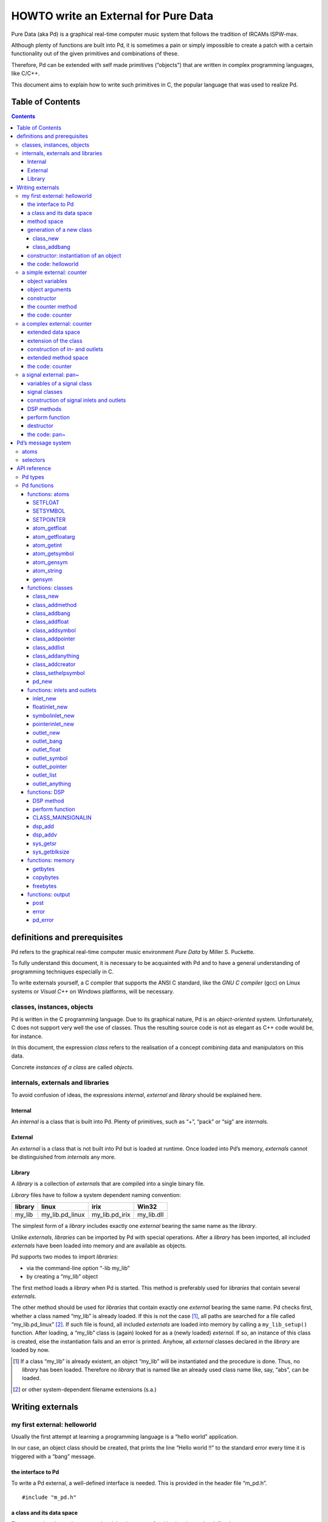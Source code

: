 #####################################
HOWTO write an External for Pure Data
#####################################

Pure Data (aka Pd) is a graphical real-time computer music system that follows the tradition of IRCAMs ISPW-max.

Although plenty of functions are built into Pd, it is sometimes a pain or simply impossible to create a patch with a certain functionality out of the given primitives and combinations of these.

Therefore, Pd can be extended with self made primitives (“objects”) that are written in complex programming languages, like C/C++.

This document aims to explain how to write such primitives in C, the popular language that was used to realize Pd. 

Table of Contents
*****************

.. contents::

definitions and prerequisites
*****************************

Pd refers to the graphical real-time computer music environment *Pure
Data* by Miller S. Puckette.

To fully understand this document, it is necessary to be acquainted with
Pd and to have a general understanding of programming techniques
especially in C.

To write externals yourself, a C compiler that supports the
ANSI C standard, like the *GNU C compiler* (gcc) on Linux systems or
*Visual C++* on Windows platforms, will be necessary.

classes, instances, objects
===========================

Pd is written in the C programming language. Due to its graphical
nature, Pd is an *object-oriented* system. Unfortunately, C does not
support very well the use of classes. Thus the resulting source code is
not as elegant as C++ code would be, for instance.

In this document, the expression *class* refers to the realisation of a
concept combining data and manipulators on this data.

Concrete *instances of a class* are called *objects*.

internals, externals and libraries
==================================

To avoid confusion of ideas, the expressions *internal*, *external* and
*library* should be explained here.

Internal
--------

An *internal* is a class that is built into Pd. Plenty of primitives,
such as “+”, “pack” or “sig” are *internals*.

External
--------

An *external* is a class that is not built into Pd but is loaded at
runtime. Once loaded into Pd’s memory, *externals* cannot be
distinguished from *internals* any more.

Library
-------

A *library* is a collection of *externals* that are compiled into a
single binary file.

*Library* files have to follow a system dependent naming convention:

+-----------+---------------------+--------------------+---------------+
| library   | linux               | irix               | Win32         |
+===========+=====================+====================+===============+
| my\_lib   | my\_lib.pd\_linux   | my\_lib.pd\_irix   | my\_lib.dll   |
+-----------+---------------------+--------------------+---------------+

The simplest form of a *library* includes exactly one *external* bearing
the same name as the *library*.

Unlike *externals*, *libraries* can be imported by Pd with special
operations. After a *library* has been imported, all included
*externals* have been loaded into memory and are available as objects.

Pd supports two modes to import *libraries*:

-  via the command-line option “-lib my\_lib”

-  by creating a “my\_lib” object

The first method loads a *library* when Pd is started. This method is
preferably used for *libraries* that contain several *externals*.

The other method should be used for *libraries* that contain exactly one
*external* bearing the same name. Pd checks first, whether a class named
“my\_lib” is already loaded. If this is not the case [#]_, all paths are
searched for a file called “my\_lib.pd\_linux” [#]_. If such file is
found, all included *externals* are loaded into memory by calling a
``my_lib_setup()`` function. After loading, a “my\_lib” class is (again)
looked for as a (newly loaded) *external*. If so, an instance of this
class is created, else the instantiation fails and an error is printed.
Anyhow, all *external* classes declared in the *library* are loaded by
now.

.. [#] If a class “my\_lib” is already existent, an object “my\_lib” will be instantiated and the procedure is done. Thus, no *library* has been loaded. Therefore no *library* that is named like an already used class name like, say, “abs”, can be loaded.

.. [#] or other system-dependent filename extensions (s.a.)


Writing externals
*****************

my first external: helloworld
=============================

Usually the first attempt at learning a programming language is a “hello
world” application.

In our case, an object class should be created, that prints the line
“Hello world !!” to the standard error every time it is triggered with a
“bang” message.

the interface to Pd
-------------------

To write a Pd external, a well-defined interface is needed. This is
provided in the header file “m\_pd.h”.

::

    #include "m_pd.h"

a class and its data space
--------------------------

First a new class has to be prepared and the data space for this class
has to be defined.

::

    static t_class *helloworld_class;

    typedef struct _helloworld {
      t_object  x_obj;
    } t_helloworld;

``helloworld_class`` is going to be a pointer to the new class.

The ``t_helloworld`` structure (of the type ``_helloworld``) is the data
space of the class.

An absolutely necessary element of the data space is a variable of the
type ``t_object``, which is used to store internal object properties
like the graphical presentation of the object or data about inlets and
outlets.

``t_object`` has to be the first entry in the structure!

Because a simple “hello world” application needs no variables, the
structure is empty apart from the ``t_object``.

method space
------------

Apart from the data space, a class needs a set of manipulators (methods)
to manipulate the data with.

If a message is sent to an instance of our class, a method is called.
These methods are the interfaces to the message system of Pd. On
principle they have no return argument and are therefore of the type
``void``.

::

    void helloworld_bang(t_helloworld *x)
    {
      post("Hello world !!");
    }

This method has an argument of the type ``t_helloworld``, which would
enable us to manipulate the data space.

Since we only want to output “Hello world !!” (and, by the way, our data
space is quite sparse), we renounce a manipulation.

The ``post(char *c,...)`` function sends a string to the standard error.
A carriage return is added automatically. Apart from this, the
``post`` function works like the C ``printf()`` function.

generation of a new class
-------------------------

To generate a new class, information on the data space and the method
space of this class has to be passed to Pd when a library is loaded.

On loading a new library “my\_lib”, Pd tries to call a “my\_lib\_setup()”
function. This function (or functions called by it) declares
the new classes and their properties. It is only called once, when the
library is loaded. If the function call fails (e.g., because no function
of the specified name is present) no external of the library will be
loaded.

::

    void helloworld_setup(void)
    {
      helloworld_class = class_new(gensym("helloworld"),
            (t_newmethod)helloworld_new,
            0, sizeof(t_helloworld),
            CLASS_DEFAULT, 0);

      class_addbang(helloworld_class, helloworld_bang);
    }

class\_new
^^^^^^^^^^

The ``class_new`` function creates a new class and returns a pointer to
this prototype.

The first argument is the symbolic name of the class.

The next two arguments define the constructor and destructor of the
class.

Whenever a class object is created in a Pd patch, class constructor
``(t_newmethod)helloworld_new`` instantiates the object and initialises
the data space.

Whenever an object is destroyed (either by closing the containing patch
or by deleting the object from the patch) the destructor frees the
dynamically reserved memory. The allocated memory for the static data
space is automatically reserved and freed.

Therefore we do not have to provide a destructor in this example, the
argument is set to “0”.

To enable Pd to reserve and free enough memory for the static data
space, the size of the data structure has to be passed as the fourth
argument.

The fifth argument has influence on the graphical representation of the
class objects. The default value is ``CLASS_DEFAULT`` or simply “0”.

The remaining arguments define the arguments of an object and its type.

Up to six numeric and symbolic object arguments can be defined via
``A_DEFFLOAT`` and ``A_DEFSYMBOL``. If more arguments are to be passed
to the object, or if the order of atom types should be more flexible,
``A_GIMME`` can be used for passing an arbitrary list of atoms.

The list of object arguments is terminated by “0”. In this example we
have no object arguments at all for the class.

class\_addbang
^^^^^^^^^^^^^^

We still have to add a method space to the class.

``class_addbang`` adds a method for a “bang” message to the class that
is defined in the first argument. The added method is defined in the
second argument.

constructor: instantiation of an object
---------------------------------------

Each time, an object is created in a Pd patch, the constructor that is
defined with the ``class_new`` function, generates a new instance of the
class.

The constructor has to be of type ``void *``.

::

    void *helloworld_new(void)
    {
      t_helloworld *x = (t_helloworld *)pd_new(helloworld_class);

      return (void *)x;
    }

The arguments of the constructor method depend on the object arguments
defined with ``class_new``.

+--------------------------+-------------------------------------------+
| ``class_new`` argument   | constructor argument                      |
+==========================+===========================================+
| ``A_DEFFLOAT``           | ``t_floatarg f``                          |
+--------------------------+-------------------------------------------+
| ``A_DEFSYMBOL``          | ``t_symbol *s``                           |
+--------------------------+-------------------------------------------+
| ``A_GIMME``              | ``t_symbol *s, int argc, t_atom *argv``   |
+--------------------------+-------------------------------------------+

Because there are no object arguments for our “hello world” class, the
constructor has none too.

Function ``pd_new`` reserves memory for the data space, initialises
the variables that are internal to the object and returns a pointer to
the data space.

The type cast to the data space is necessary.

Normally, the constructor would initialise the object variables.
However, since we have none, this is not necessary.

The constructor has to return a pointer to the instantiated data space.

the code: helloworld
--------------------

::

    #include "m_pd.h"

    static t_class *helloworld_class;

    typedef struct _helloworld {
      t_object  x_obj;
    } t_helloworld;

    void helloworld_bang(t_helloworld *x)
    {
      post("Hello world !!");
    }

    void *helloworld_new(void)
    {
      t_helloworld *x = (t_helloworld *)pd_new(helloworld_class);

      return (void *)x;
    }

    void helloworld_setup(void) {
      helloworld_class = class_new(gensym("helloworld"),
            (t_newmethod)helloworld_new,
            0, sizeof(t_helloworld),
            CLASS_DEFAULT, 0);
      class_addbang(helloworld_class, helloworld_bang);
    }

a simple external: counter
==========================

Now we want to realize a simple counter as an external. A “bang” trigger
outputs the counter value on the outlet and afterwards increases the
counter value by 1.

This class is similar to the previous one, but the data space is
extended by variable “counter” and the result is written as a message
to an outlet instead of a string to the standard error.

object variables
----------------

Of course, a counter needs a state variable to store the actual
counter value.

State variables that belong to class instances belong to the data space.

::

    typedef struct _counter {
      t_object  x_obj;
      int i_count;
    } t_counter;

Integer variable ``i_count`` stores the counter value.

object arguments
----------------

It is quite useful for a counter, if a initial value can be defined by
the user. Therefore this initial value should be passed to the object at
creation time.

::

    void counter_setup(void) {
      counter_class = class_new(gensym("counter"),
            (t_newmethod)counter_new,
            0, sizeof(t_counter),
            CLASS_DEFAULT,
            A_DEFFLOAT, 0);

      class_addbang(counter_class, counter_bang);
    }

So we have an additional argument in the ``class_new`` function:
``A_DEFFLOAT`` tells Pd, that the object needs one argument of the type
``t_floatarg``. If no argument is passed, this will default to “0”.

constructor
-----------

The constructor has some new tasks. On the one hand, a variable value
has to be initialised, on the other hand, an outlet for the object has
to be created.

::

    void *counter_new(t_floatarg f)
    {
      t_counter *x = (t_counter *)pd_new(counter_class);

      x->i_count=f;
      outlet_new(&x->x_obj, &s_float);

      return (void *)x;
    }

The constructor method has one argument of type ``t_floatarg`` as
declared in the setup function by ``class_new``. This argument is used to
initialise the counter.

A new outlet is created with function ``outlet_new``. The first
argument is a pointer to the internal of the object the new outlet is
created for.

The second argument is a symbolic description of the outlet type. Since
out counter should output numeric values it is of type “float”.

``outlet_new`` returns a pointer to the new outlet and saves this very
pointer in the ``t_object`` variable ``x_obj.ob_outlet``. If only one
outlet is used, the pointer need not additionally be stored in the data
space. If more than one outlets are used, the pointers have to be stored
in the data space, because the ``t_object`` variable can only hold one
outlet pointer.

the counter method
------------------

When triggered, the counter's value should be sent to the outlet and
afterwards be incremented by 1.

::

    void counter_bang(t_counter *x)
    {
      t_float f=x->i_count;
      x->i_count++;
      outlet_float(x->x_obj.ob_outlet, f);
    }

Function ``outlet_float`` sends a floating point value (second
argument) to the outlet that is specified by the first argument.

We first store the counter in a floating point buffer. Afterwards the
counter is incremented and not before that the buffer variable is sent
to the outlet.

What appears to be unnecessary on the first glance, makes sense after
further inspection: the buffer variable has been declared as a
``t_float``, since ``outlet_float`` expects a floating point value and a
typecast is inevitable.

If the counter value was sent to the outlet before being incremented,
this could result in an unwanted (though well defined) behaviour: If the
counter outlet directly triggered its own inlet, the counter method
would be called although the counter value was not yet incremented.
Normally this is not what we want.

The same (correct) result could of course be obtained with a single
line, but this would obscure the *reentrant* problem.

the code: counter
-----------------

::

    #include "m_pd.h"

    static t_class *counter_class;

    typedef struct _counter {
      t_object  x_obj;
      int i_count;
    } t_counter;

    void counter_bang(t_counter *x)
    {
      t_float f=x->i_count;
      x->i_count++;
      outlet_float(x->x_obj.ob_outlet, f);
    }

    void *counter_new(t_floatarg f)
    {
      t_counter *x = (t_counter *)pd_new(counter_class);

      x->i_count=f;
      outlet_new(&x->x_obj, &s_float);

      return (void *)x;
    }

    void counter_setup(void) {
      counter_class = class_new(gensym("counter"),
            (t_newmethod)counter_new,
            0, sizeof(t_counter),
            CLASS_DEFAULT,
            A_DEFFLOAT, 0);

      class_addbang(counter_class, counter_bang);
    }

a complex external: counter
===========================

The simple counter of the previous chapter can easily be extended to
more complexity. It might be quite useful to be able to reset the
counter to an initial value, to set upper and lower boundaries and to
control the step width. Each overrun should send a “bang” message to a
second outlet and reset the counter to the initial value.

extended data space
-------------------

::

    typedef struct _counter {
      t_object  x_obj;
      int i_count;
      t_float step;
      int i_down, i_up;
      t_outlet *f_out, *b_out;
    } t_counter;

The data space has been extended to hold variables for step width and
upper and lower boundaries. Furthermore pointers for two outlets have
been added.

extension of the class
----------------------

The new class objects should have methods for different messages, like
“set” and “reset”. Therefore the method space has to be extended too.

::

      counter_class = class_new(gensym("counter"),
            (t_newmethod)counter_new,
            0, sizeof(t_counter),
            CLASS_DEFAULT, 
            A_GIMME, 0);

Class generator ``class_new`` has been extended by the argument
``A_GIMME``. This enables a dynamic number of arguments to be passed at
object instantiation.

::

      class_addmethod(counter_class,
            (t_method)counter_reset,
            gensym("reset"), 0);

``class_addmethod`` adds a method for an arbitrary selector to a class.

The first argument is the class the method (second argument) will be
added to.

The third argument is the symbolic selector that should be associated
with the method.

The remaining “0”-terminated arguments describe the list of atoms that
follows the selector.

::

      class_addmethod(counter_class,
            (t_method)counter_set, gensym("set"),
            A_DEFFLOAT, 0);
      class_addmethod(counter_class,
            (t_method)counter_bound, gensym("bound"),
            A_DEFFLOAT, A_DEFFLOAT, 0);

A method for “set” followed by a numerical value is added, as well as a
method for the selector “bound” followed by two numerical values.

::

      class_sethelpsymbol(counter_class, gensym("help-counter"));

If a Pd object is right-clicked, a help patch describing the
object's class can be opened. By default, this patch is located in
directory “\ *doc/5.reference/*\ ” and is named like the symbolic class
name.

An alternative help patch can be defined using function 
``class_sethelpsymbol``.

construction of in- and outlets
-------------------------------

When creating the object, several arguments should be passed by the
user.

::

    void *counter_new(t_symbol *s, int argc, t_atom *argv)

Because of the declaration of arguments in the ``class_new`` function
with ``A_GIMME``, the constructor has following arguments:

+--------------------+------------------------------------------------+
| ``t_symbol *s``    | the symbolic name,                             |
+--------------------+------------------------------------------------+
|                    | that was used for object creation              |
+--------------------+------------------------------------------------+
| ``int argc``       | the number of arguments passed to the object   |
+--------------------+------------------------------------------------+
| ``t_atom *argv``   | a pointer to a list of argc atoms              |
+--------------------+------------------------------------------------+

::

      t_float f1=0, f2=0;

      x->step=1;
      switch(argc){
      default:
      case 3:
        x->step=atom_getfloat(argv+2);
      case 2:
        f2=atom_getfloat(argv+1);
      case 1:
        f1=atom_getfloat(argv);
        break;
      case 0:
        break;
      }
      if (argc<2)f2=f1;
      x->i_down = (f1<f2)?f1:f2;
      x->i_up   = (f1>f2)?f1:f2;

      x->i_count=x->i_down;

If three arguments are passed, these should be the *lower boundary*, the
*upper boundary* and the *step width*.

If only two arguments are passed, the step width defaults to “1”. If
only one argument is passed, this should be the *initial value* of the
counter with step width of “1”.

::

      inlet_new(&x->x_obj, &x->x_obj.ob_pd,
            gensym("list"), gensym("bound"));

Function ``inlet_new`` creates a new “active” inlet. “Active” means,
that a class method is called each time a message is sent to an “active”
inlet.

Due to the software architecture, the first inlet is always “active”.

The first two arguments of the ``inlet_new`` function are pointers to
the internal of the object and to the graphical presentation of the
object.

The symbolic selector that is specified by the third argument is to be
substituted by another symbolic selector (fourth argument) for this
inlet.

Because of this substitution of selectors, a message on a certain right
inlet can be treated as a message with a certain selector on the
leftmost inlet.

This means:

-  The substituting selector has to be declared by ``class_addmethod``
   in the setup function.

-  It is possible to simulate a certain right inlet, by sending a
   message with this inlet’s selector to the leftmost inlet.

-  It is not possible to add methods for more than one selector to a
   right inlet. Particularly it is not possible to add a universal
   method for arbitrary selectors to a right inlet.

.. raw:: html

   <!-- -->

::

      floatinlet_new(&x->x_obj, &x->step);

``floatinlet_new`` generates a new “passive” inlet for numerical values.
“Passive” inlets allow parts of the data space memory to be written
directly from outside. Therefore it is not possible to check for illegal
inputs.

The first argument is a pointer to the internal infrastructure of the
object. The second argument is the address in the data space memory,
where other objects can write too.

“Passive” inlets can be created for pointers, symbolic or numerical
(floating point [#]_ ) values.


::

      x->f_out = outlet_new(&x->x_obj, &s_float);
      x->b_out = outlet_new(&x->x_obj, &s_bang);

The pointers returned by ``outlet_new`` have to be saved in the
class data space to be used later by the outlet functions.

The order of the generation of inlets and outlets is important, since it
corresponds to the order of inlets and outlets in the graphical
representation of the object.

.. [#] That’s why the step width of the classdata space is declared as t\_float.

extended method space
---------------------

The method for the “bang” message has to fulfill the more complex
tasks.

::

    void counter_bang(t_counter *x)
    {
      t_float f=x->i_count;
      int step = x->step;
      x->i_count+=step;
      if (x->i_down-x->i_up) {
        if ((step>0) && (x->i_count > x->i_up)) {
          x->i_count = x->i_down;
          outlet_bang(x->b_out);
        } else if (x->i_count < x->i_down) {
          x->i_count = x->i_up;
          outlet_bang(x->b_out);
        }
      }
      outlet_float(x->f_out, f);
    }

Each outlet is identified by the ``outlet_...`` functions via the
pointer to this outlets.

The remaining methods still have to be implemented:

::

    void counter_reset(t_counter *x)
    {
      x->i_count = x->i_down;
    }

    void counter_set(t_counter *x, t_floatarg f)
    {
      x->i_count = f;
    }

    void counter_bound(t_counter *x, t_floatarg f1, t_floatarg f2)
    {
      x->i_down = (f1<f2)?f1:f2;
      x->i_up   = (f1>f2)?f1:f2;
    }

the code: counter
-----------------

::

    #include "m_pd.h"

    static t_class *counter_class;

    typedef struct _counter {
      t_object  x_obj;
      int i_count;
      t_float step;
      int i_down, i_up;
      t_outlet *f_out, *b_out;
    } t_counter;

    void counter_bang(t_counter *x)
    {
      t_float f=x->i_count;
      int step = x->step;
      x->i_count+=step;

      if (x->i_down-x->i_up) {
        if ((step>0) && (x->i_count > x->i_up)) {
          x->i_count = x->i_down;
          outlet_bang(x->b_out);
        } else if (x->i_count < x->i_down) {
          x->i_count = x->i_up;
          outlet_bang(x->b_out);
        }
      }

      outlet_float(x->f_out, f);
    }

    void counter_reset(t_counter *x)
    {
      x->i_count = x->i_down;
    }

    void counter_set(t_counter *x, t_floatarg f)
    {
      x->i_count = f;
    }

    void counter_bound(t_counter *x, t_floatarg f1, t_floatarg f2)
    {
      x->i_down = (f1<f2)?f1:f2;
      x->i_up   = (f1>f2)?f1:f2;
    }

    void *counter_new(t_symbol *s, int argc, t_atom *argv)
    {
      t_counter *x = (t_counter *)pd_new(counter_class);
      t_float f1=0, f2=0;

      x->step=1;
      switch(argc){
      default:
      case 3:
        x->step=atom_getfloat(argv+2);
      case 2:
        f2=atom_getfloat(argv+1);
      case 1:
        f1=atom_getfloat(argv);
        break;
      case 0:
        break;
      }
      if (argc<2)f2=f1;

      x->i_down = (f1<f2)?f1:f2;
      x->i_up   = (f1>f2)?f1:f2;

      x->i_count=x->i_down;

      inlet_new(&x->x_obj, &x->x_obj.ob_pd,
            gensym("list"), gensym("bound"));
      floatinlet_new(&x->x_obj, &x->step);

      x->f_out = outlet_new(&x->x_obj, &s_float);
      x->b_out = outlet_new(&x->x_obj, &s_bang);

      return (void *)x;
    }

    void counter_setup(void) {
      counter_class = class_new(gensym("counter"),
            (t_newmethod)counter_new,
            0, sizeof(t_counter),
            CLASS_DEFAULT, 
            A_GIMME, 0);

      class_addbang  (counter_class, counter_bang);
      class_addmethod(counter_class,
            (t_method)counter_reset, gensym("reset"), 0);
      class_addmethod(counter_class, 
            (t_method)counter_set, gensym("set"),
            A_DEFFLOAT, 0);
      class_addmethod(counter_class,
            (t_method)counter_bound, gensym("bound"),
            A_DEFFLOAT, A_DEFFLOAT, 0);

      class_sethelpsymbol(counter_class, gensym("help-counter"));
    }

a signal external: pan~
=======================

Signal classes are normal Pd classes, that offer additional methods for
signals.

All methods and concepts that can be realized with normal object classes
can therefore be realized with signal classes too.

Per agreement, the symbolic names of signal classes end with a tilde .

Class “pan” shall demonstrate how signal classes are written.

A signal on the left inlet is mixed with a signal on the second inlet.
The mixing factor between 0 and 1 is defined via a ``t_float`` message
to the third inlet.

variables of a signal class
---------------------------

Since a signal class is only an extended normal class, there are no
principal differences between the data spaces.

::

    typedef struct _pan_tilde {
      t_object x_obj;

      t_sample f_pan;
      t_float  f;

      t_inlet *x_in2;
      t_inlet *x_in3;

      t_outlet*x_out;

    } t_pan_tilde;

Only one variable ``f_pan`` for the *mixing factor* of the
panning function is needed.

The other variable, ``f``, is needed whenever a signal inlet is needed
too. If no signal but only a float message is present at a signal inlet,
this variable is used to automatically convert the float to signal.

Finally, we have members ``x_in2``, ``x_in3`` and ``x_out``, which
are needed to store handles to the various extra inlets (resp. outlets)
of the object.

signal classes
--------------

::

    void pan_tilde_setup(void) {
      pan_tilde_class = class_new(gensym("pan~"),
            (t_newmethod)pan_tilde_new,
            (t_method)pan_tilde_free,
            sizeof(t_pan_tilde),
            CLASS_DEFAULT, 
            A_DEFFLOAT, 0);

      class_addmethod(pan_tilde_class,
            (t_method)pan_tilde_dsp, gensym("dsp"), A_CANT, 0);
      CLASS_MAINSIGNALIN(pan_tilde_class, t_pan_tilde, f);
    }

Something has changed with the ``class_new`` function: the third
argument specifies a “free method” (aka *destructor*), which is called
whenever an instance of the object is to be deleted (just like the
“new method” is called whenever an instance is to be created). In the
prior examples this was set to ``0`` (meaning: we don’t care), but in
this example we have to clean up some resources when we don’t need them
any more.

More interestingly, a method for signal processing has to be provided by
each signal class.

Whenever Pd’s audio engine is started, a message with the selector “dsp”
is sent to each object. Each class that has a method for the
“dsp” message is recognised as signal class.
*Always* mark the arguments following the “dsp” selector as ``A_CANT``,
as this will make it impossible to manually send an *illegal* ``dsp``
message to the object, triggering a crash.

Signal classes that want to provide signal inlets have to declare this
via the ``CLASS_MAINSIGNALIN`` macro. This enables signals at the first
(default) inlet. If more than one signal inlet is needed, they have to
be created explicitly in the constructor method.

Inlets that are declared as signal inlets cannot provide methods for
``t_float`` messages any longer.

The first argument of the macro is a pointer to the signal class. The
second argument is the type of the class’ data space.

The last argument is a dummy variable out of the data space that is
needed to replace nonexisting signal at the signal inlet(s) with
``t_float`` messages.

construction of signal inlets and outlets
-----------------------------------------

::

    void *pan_tilde_new(t_floatarg f)
    {
      t_pan_tilde *x = (t_pan_tilde *)pd_new(pan_tilde_class);

      x->f_pan = f;

      x->x_in2 = inlet_new(&x->x_obj, &x->x_obj.ob_pd, &s_signal, &s_signal);
      x->x_in3 = floatinlet_new (&x->x_obj, &x->f_pan);

      x->x_out = outlet_new(&x->x_obj, &s_signal);

      return (void *)x;
    }

Additional signal inlets are added like other inlets with the
``inlet_new`` function. The last two arguments are references to the
“signal” symbolic selector in the lookup table.

Signal outlets are also created like normal (message) outlets, by
setting the outlet selector to “signal”.

The newly created inlets/outlets are “user-allocated” data. Pd will keep
track of all the resources it automatically creates (like the default
inlet), and will eventually free these resources once they are no longer
needed. However, if we request an “extra” resource (like the additional
inlets/outlets in this example; or - more commonly - memory that is
allocated via ``malloc`` or similar), we have to make sure ourselves,
that these resources are freed when no longer needed. If we fail to do
so, we will invariably create a dreaded *memory leak*.

Therefore, we store the “handles” to the newly created inlets/outlets as
returned by the ``..._new`` functions for later use.

DSP methods
-----------

Whenever Pd’s audio engine is turned on, all signal objects declare
their perform functions that are to be added to the DSP tree.

The “dsp” method has two arguments, the pointer to the class data space,
and a pointer to an array of signals. The signal array consists of the
input signals (from left to right) and then the output signals (from
left to right).

::

    void pan_tilde_dsp(t_pan_tilde *x, t_signal **sp)
    {
      dsp_add(pan_tilde_perform, 5, x,
              sp[0]->s_vec, sp[1]->s_vec, sp[2]->s_vec, sp[0]->s_n);
    }

``dsp_add`` adds a *perform* function (as declared in the first argument)
to the DSP tree.

The second argument is the number of the following pointers to diverse
variables. Which pointers to which variables are passed is not limited.

Here, sp[0] is the first inlet signal, sp[1] represents the second
inlet signal and sp[2] points to the outlet signal.

The structure ``t_signal`` contains a pointer to the its signal vector
``().s_vec`` (an array of samples of type ``t_sample``), and the length
of this signal vector ``().s_n``.

Since all signal vectors of a patch (not including its subpatches) are
of the same length, it is sufficient to get the length of one of these
vectors.

Since an object doesn't know its *perform* function's signal vector
length until the "dsp" method, this would be the place to allocate
temporary buffers to store intermediate dsp computations. See:
*getbytes*.

perform function
----------------

The perform function is the DSP heart of each signal class.

A pointer to an integer array is passed to it. This array contains the
pointers, that were passed via ``dsp_add``, which must be cast back to
their real type.

The perform function has to return a pointer to integer, that points to
the address behind the stored pointers of the function. This means that
the return argument equals the argument of the perform function plus the
number of pointer variables (as declared as the second argument of
``dsp_add``) plus one.

::

    t_int *pan_tilde_perform(t_int *w)
    {
      t_pan_tilde *x = (t_pan_tilde *)(w[1]);
      t_sample  *in1 =    (t_sample *)(w[2]);
      t_sample  *in2 =    (t_sample *)(w[3]);
      t_sample  *out =    (t_sample *)(w[4]);
      int          n =           (int)(w[5]);

      t_sample f_pan = (x->f_pan<0)?0.0:(x->f_pan>1)?1.0:x->f_pan;

      while (n--) *out++ = (*in1++)*(1-f_pan)+(*in2++)*f_pan;

      return (w+6);
    }

Each sample of the signal vectors is read and manipulated in the
``while`` loop.

Optimisation of the DSP tree tries to avoid unnecessary copy operations.
Therefore it is possible, that in and out signals are located at the
same address in the memory. In this case, the programmer has to be
careful not to write into the out signal before having read the
in signal to avoid overwriting data that is not yet saved.

destructor
----------

::

    void pan_tilde_free(t_pan_tilde *x)
    {
      inlet_free(x->x_in2);
      inlet_free(x->x_in3);
      outlet_free(x->x_out);
    }

If our object has some dynamically allocated resources (usually this is
dynamically allocated memory), we must free them manually in the
“free method” (aka: destructor).

In the example above, we do so by calling ``inlet_free`` (resp.
``outlet_free``) on the handles to our additional iolets.

NOTE: we do not really need to free inlets and outlet. As Pd will
automatically free them for us (unless we are doing higher-order magic,
like displaying one object's iolet as another object's. but let's not get
into that for now...)

the code: pan~
--------------

::

    #include "m_pd.h"

    static t_class *pan_tilde_class;

    typedef struct _pan_tilde {
      t_object  x_obj;
      t_sample f_pan;
      t_sample f;

      t_inlet *x_in2;
      t_inlet *x_in3;
      t_outlet*x_out;
    } t_pan_tilde;

    t_int *pan_tilde_perform(t_int *w)
    {
      t_pan_tilde *x = (t_pan_tilde *)(w[1]);
      t_sample  *in1 =    (t_sample *)(w[2]);
      t_sample  *in2 =    (t_sample *)(w[3]);
      t_sample  *out =    (t_sample *)(w[4]);
      int          n =           (int)(w[5]);
      t_sample f_pan = (x->f_pan<0)?0.0:(x->f_pan>1)?1.0:x->f_pan;

      while (n--) *out++ = (*in1++)*(1-f_pan)+(*in2++)*f_pan;

      return (w+6);
    }

    void pan_tilde_dsp(t_pan_tilde *x, t_signal **sp)
    {
      dsp_add(pan_tilde_perform, 5, x,
              sp[0]->s_vec, sp[1]->s_vec, sp[2]->s_vec, sp[0]->s_n);
    }

    void pan_tilde_free(t_pan_tilde *x)
    {
      inlet_free(x->x_in2);
      inlet_free(x->x_in3);
      outlet_free(x->x_out);
    }

    void *pan_tilde_new(t_floatarg f)
    {
      t_pan_tilde *x = (t_pan_tilde *)pd_new(pan_tilde_class);

      x->f_pan = f;
      
      x->x_in2=inlet_new(&x->x_obj, &x->x_obj.ob_pd, &s_signal, &s_signal);
      x->x_in3=floatinlet_new (&x->x_obj, &x->f_pan);
      x->x_out=outlet_new(&x->x_obj, &s_signal);

      return (void *)x;
    }

    void pan_tilde_setup(void) {
      pan_tilde_class = class_new(gensym("pan~"),
            (t_newmethod)pan_tilde_new,
            0, sizeof(t_pan_tilde),
            CLASS_DEFAULT, 
            A_DEFFLOAT, 0);

      class_addmethod(pan_tilde_class,
            (t_method)pan_tilde_dsp, gensym("dsp"), A_CANT, 0);
      CLASS_MAINSIGNALIN(pan_tilde_class, t_pan_tilde, f);
    }

Pd’s message system
*******************

Non-audio data is distributed via a message system. Each message
consists of a “selector” and a list of atoms.

atoms
=====

There are three kinds of atoms:

-  *A\_FLOAT*: a numerical value (floating point)

-  *A\_SYMBOL*: a symbolic value (string)

-  *A\_POINTER*: a pointer

Numerical values are always floating point values (``t_float``), even if
they could be displayed as integer values.

Each symbol is stored in a lookup table for reasons of performance. The
``gensym`` function looks up a string in the lookup table and returns the
address of the symbol. If the string is not yet to be found in the
table, a new symbol is added.

Atoms of type *A\_POINTER* are not very important (for simple
externals).

The type of an atom ``a`` is stored in the structure element
``a.a_type``.

selectors
=========

The selector is a symbol that defines the type of a message. There are
five predefined selectors:

-  “bang” labels a trigger event. A “bang” message consists only of the
   selector and contains no lists of atoms.

-  “float” labels a numerical value. The list of a “float” message
   contains one single atom of type *A\_FLOAT*

-  “symbol” labels a symbolic value. The list of a “symbol” message
   contains one single atom of type *A\_SYMBOL*

-  “pointer” labels a pointer value. The list of a “pointer” message
   contains one single atom of type *A\_POINTER*

-  “list” labels a list of one or more atoms of arbitrary type.

Since the symbols for these selectors are used quite often, their
address in the lookup table can be queried directly, without having to
use ``gensym``:

+--------------+-------------------------+------------------+
| selector     | lookup function call    | lookup address   |
+==============+=========================+==================+
| bang         | ``gensym("bang")``      | ``&s_bang``      |
+--------------+-------------------------+------------------+
| float        | ``gensym("float")``     | ``&s_float``     |
+--------------+-------------------------+------------------+
| symbol       | ``gensym("symbol")``    | ``&s_symbol``    |
+--------------+-------------------------+------------------+
| pointer      | ``gensym("pointer")``   | ``&s_pointer``   |
+--------------+-------------------------+------------------+
| list         | ``gensym("list")``      | ``&s_list``      |
+--------------+-------------------------+------------------+
| — (signal)   | ``gensym("signal")``    | ``&s_symbol``    |
+--------------+-------------------------+------------------+

Other selectors can be used as well. The receiving class has to provide
a method for a specific selector or for “anything”, which is any
arbitrary selector.

Messages that have no explicit selector and start with a numerical
value, are recognised automatically either as “float” message (only one
atom) or as “list” message (several atoms).

For example, messages “\ ``12.429``\ ” and “\ ``float 12.429``\ ” are
identical. Likewise, the messages “\ ``list 1 for you``\ ” is identical
to “\ ``1 for you``\ ”.


API reference
*************


Pd types
========

Since Pd is used on several platforms, many ordinary types of variables,
like ``int``, are redefined. To write portable code, it is advisable
to use types provided by Pd.

Apart from this, there are many predefined types, which should make the
life of the programmer simpler.

Generally, Pd types start with ``t_``.

+-------------------+------------------------------------------+
| Pd type           | description                              |
+===================+==========================================+
| ``t_atom``        | atom                                     |
+-------------------+------------------------------------------+
| ``t_float``       | floating point value                     |
+-------------------+------------------------------------------+
| ``t_symbol``      | symbol                                   |
+-------------------+------------------------------------------+
| ``t_gpointer``    | pointer (to graphical objects)           |
+-------------------+------------------------------------------+
| ``t_int``         | pointer-sized integer value              |
|                   | (do **not** use this for integers)       |
+-------------------+------------------------------------------+
| ``t_signal``      | structure of a signal                    |
+-------------------+------------------------------------------+
| ``t_sample``      | audio signal value (floating point)      |
+-------------------+------------------------------------------+
| ``t_outlet``      | outlet of an object                      |
+-------------------+------------------------------------------+
| ``t_inlet``       | inlet of an object                       |
+-------------------+------------------------------------------+
| ``t_object``      | object internal                          |
+-------------------+------------------------------------------+
| ``t_class``       | a Pd class                               |
+-------------------+------------------------------------------+
| ``t_method``      | class method                             |
+-------------------+------------------------------------------+
| ``t_newmethod``   | pointer to a constructor (new function)  |
+-------------------+------------------------------------------+

Pd functions
============

functions: atoms
----------------

SETFLOAT
^^^^^^^^

::

    SETFLOAT(atom, f)

This macro sets the type of ``atom`` to ``A_FLOAT`` and stores the
numerical value ``f`` in this atom.

SETSYMBOL
^^^^^^^^^

::

    SETSYMBOL(atom, s)

This macro sets the type of ``atom`` to ``A_SYMBOL`` and stores the
symbolic pointer ``s`` in this atom.

SETPOINTER
^^^^^^^^^^

::

    SETPOINTER(atom, pt)

This macro sets the type of ``atom`` to ``A_POINTER`` and stores the
pointer ``pt`` in this atom.

atom\_getfloat
^^^^^^^^^^^^^^

::

    t_float atom_getfloat(t_atom *a);

If the type of the atom ``a`` is ``A_FLOAT``, the numerical value of
this atom else “0.0” is returned.

atom\_getfloatarg
^^^^^^^^^^^^^^^^^

::

    t_float atom_getfloatarg(int which, int argc, t_atom *argv)

If the type of the atom – that is found at in the atom list ``argv``
with the length ``argc`` at the place ``which`` – is ``A_FLOAT``, the
numerical value of this atom else “0.0” is returned.

atom\_getint
^^^^^^^^^^^^

::

    t_int atom_getint(t_atom *a);

If the type of the atom ``a`` is ``A_FLOAT``, its numerical value is
returned as integer else “0” is returned.

atom\_getsymbol
^^^^^^^^^^^^^^^

::

    t_symbol atom_getsymbol(t_atom *a);

If the type of the atom ``a`` is ``A_SYMBOL``, a pointer to this symbol
is returned, else a null pointer “0” is returned.

atom\_gensym
^^^^^^^^^^^^

::

    t_symbol *atom_gensym(t_atom *a);

If the type of the atom ``a`` is ``A_SYMBOL``, a pointer to this symbol
is returned.

Atoms of a different type, are “reasonably” converted into a string.
This string is – on demand – inserted into the symbol table. A pointer
to this symbol is returned.

atom\_string
^^^^^^^^^^^^

::

    void atom_string(t_atom *a, char *buf, unsigned int bufsize);

Converts an atom ``a`` into a C string ``buf``. The memory to this
char buffer has to be reserved manually and its length has to be
declared in ``bufsize``.

gensym
^^^^^^

::

    t_symbol *gensym(char *s);

Checks, whether the C string ``*s`` has already been inserted into the
symbol table. If no entry exists, it is created. A pointer to the symbol
is returned.

functions: classes
------------------

class\_new
^^^^^^^^^^

::

    t_class *class_new(t_symbol *name,
            t_newmethod newmethod, t_method freemethod,
            size_t size, int flags,
            t_atomtype arg1, ...);

Generates a class with the symbolic name ``name``. ``newmethod`` is the
constructor that creates an instance of the class and returns a pointer
to this instance.

If memory is reserved dynamically, this memory has to be freed by the
destructor method ``freemethod`` (without any return argument), when the
object is destroyed.

``size`` is the static size of the class data space, that is returned by
``sizeof(t_mydata)``.

``flags`` define the presentation of the graphical object. A (more or
less arbitrary) combination of following objects is possible:



.. raw:: html

   <table>

.. raw:: html

   <thead>

.. raw:: html

   <tr class="header">

.. raw:: html

   <th align="left">

flag

.. raw:: html

   </th>

.. raw:: html

   <th align="left">

description

.. raw:: html

   </th>

.. raw:: html

   </tr>

.. raw:: html

   </thead>

.. raw:: html

   <tbody>

.. raw:: html

   <tr class="odd">

.. raw:: html

   <td align="left">

CLASS\_DEFAULT

.. raw:: html

   </td>

.. raw:: html

   <td align="left">

a normal object with one inlet

.. raw:: html

   </td>

.. raw:: html

   </tr>

.. raw:: html

   <tr class="even">

.. raw:: html

   <td align="left">

CLASS\_PD

.. raw:: html

   </td>

.. raw:: html

   <td align="left">

object (without graphical presentation) 

.. raw:: html

   </td>

.. raw:: html

   </tr>

.. raw:: html

   <tr class="even">

.. raw:: html

   <td align="left">

CLASS\_GOBJ 

.. raw:: html

   </td>

.. raw:: html

   <td align="left">

pure graphical object (like arrays, graphs,...) 

.. raw:: html

   </td>

.. raw:: html

   </tr>

.. raw:: html

   <tr class="even">

.. raw:: html

   <td align="left">

CLASS\_PATCHABLE

.. raw:: html

   </td>

.. raw:: html

   <td align="left">

a normal object (with one inlet) 

.. raw:: html

   </td>

.. raw:: html

   </tr>

.. raw:: html

   <tr class="even">

.. raw:: html

   <td align="left">

CLASS\_NOINLET 

.. raw:: html

   </td>

.. raw:: html

   <td align="left">

the default inlet is suppressed

.. raw:: html

   </td>

.. raw:: html

   </tr>

.. raw:: html

   </tbody>

.. raw:: html

   </table>


Flags the description of which is printed in *italic* are of small
importance for writing externals.

The remaining arguments ``arg1,...`` define the types of
object arguments passed at the creation of a class object. A maximum of
six type checked arguments can be passed to an object. The list of
argument types are terminated by “0”.

Possible types of arguments are:

+-------------------+-------------------------------------------------+
| ``A_DEFFLOAT``    | a numerical value                               |
+-------------------+-------------------------------------------------+
| ``A_DEFSYMBOL``   | a symbolical value                              |
+-------------------+-------------------------------------------------+
| ``A_GIMME``       | a list of atoms of arbitrary length and types   |
+-------------------+-------------------------------------------------+

If more than six arguments are to be passed, ``A_GIMME`` has to be used
and a manual type check has to be made.

class\_addmethod
^^^^^^^^^^^^^^^^

::

    void class_addmethod(t_class *c, t_method fn, t_symbol *sel,
        t_atomtype arg1, ...);

Adds a method ``fn`` for a selector ``sel`` to a class ``c``.

The remaining arguments ``arg1,...`` define the types of the list of
atoms that follow the selector. A maximum of six type-checked arguments
can be passed. If more than six arguments are to be passed, ``A_GIMME``
has to be used and a manual type check has to be made.

The list of arguments is terminated by “0”.

Possible types of arguments are:

+-------------------+--------------------------------------------------+
| ``A_DEFFLOAT``    | a numerical value (default to '0')               |
+-------------------+--------------------------------------------------+
| ``A_FLOAT``       | an obligatory numerical value (no default value) |
+-------------------+--------------------------------------------------+
| ``A_DEFSYMBOL``   | a symbolic value (default to '')                 |
+-------------------+--------------------------------------------------+
| ``A_SYMBOL``      | an obligatory symbol value                       |
+-------------------+--------------------------------------------------+
| ``A_POINTER``     | a pointer                                        |
+-------------------+--------------------------------------------------+
| ``A_GIMME``       | a list of atoms of arbitrary length and types    |
+-------------------+--------------------------------------------------+
| ``A_CANT``        | no possible atoms (used for internal messages    |
|                   | which would crash Pd when called by the user     |
+-------------------+--------------------------------------------------+

class\_addbang
^^^^^^^^^^^^^^

::

    void class_addbang(t_class *c, t_method fn);

Adds a method ``fn`` for “bang”-messages to the class ``c``.

The argument of the “bang” method is a pointer to the class data space:

``void my_bang_method(t_mydata *x);``

class\_addfloat
^^^^^^^^^^^^^^^

::

    void class_addfloat(t_class *c, t_method fn);

Adds a method ``fn`` for “float” messages to the class ``c``.

The arguments of the “float” method is a pointer to the class data space
and a floating point argument:

``void my_float_method(t_mydata *x, t_floatarg f);``

class\_addsymbol
^^^^^^^^^^^^^^^^

::

    void class_addsymbol(t_class *c, t_method fn);

Adds a method ``fn`` for “symbol” messages to the class ``c``.

The arguments of the “symbol” method is a pointer to the class data
space and a pointer to the passed symbol:

``void my_symbol_method(t_mydata *x, t_symbol *s);``

class\_addpointer
^^^^^^^^^^^^^^^^^

::

    void class_addpointer(t_class *c, t_method fn);

Adds a method ``fn`` for “pointer” messages to the class ``c``.

The arguments of the “pointer” method is a pointer to the class data
space and a pointer to a pointer:

``void my_pointer_method(t_mydata *x, t_gpointer *pt);``

class\_addlist
^^^^^^^^^^^^^^

::

    void class_addlist(t_class *c, t_method fn);

Adds a method ``fn`` for “list” messages to the class ``c``.

The arguments of the “list” method are – apart from a pointer to the
class data space – a pointer to the selector symbol (always
``&s_list``), the number of atoms and a pointer to the list of atoms:

``void my_list_method(t_mydata *x,``

``t_symbol *s, int argc, t_atom *argv);``

class\_addanything
^^^^^^^^^^^^^^^^^^

::

    void class_addanything(t_class *c, t_method fn);

Adds a method ``fn`` for an arbitrary message to the class ``c``.

The arguments of the anything method are – apart from a pointer to the
class data space – a pointer to the selector symbol, the number of atoms
and a pointer to the list of atoms:

``void my_any_method(t_mydata *x,``

``t_symbol *s, int argc, t_atom *argv);``

class\_addcreator
^^^^^^^^^^^^^^^^^

::

     void class_addcreator(t_newmethod newmethod, t_symbol *s, 
        t_atomtype type1, ...);

Adds a creator symbol ``s``, alternative to the symbolic class name, to
the constructor ``newmethod``. Thus, objects can be created either by
their “real” class name or an alias name (p.e. an abbreviation, like the
internal “float” resp. “f”).

The “0”-terminated list of types corresponds to that of ``class_new``.

class\_sethelpsymbol
^^^^^^^^^^^^^^^^^^^^

::

    void class_sethelpsymbol(t_class *c, t_symbol *s);

If a Pd object is right-clicked, a help patch for the corresponding
object class can be opened. By default this is a patch with the symbolic
class name in the directory “\ *doc/5.reference/*\ ”.

The name of the help patch for the class that is pointed to by ``c`` is
changed to the symbol ``s``.

Therefore, several similar classes can share a single help patch.

Path information is relative to the default help path
*doc/5.reference/*.

pd\_new
^^^^^^^

::

    t_pd *pd_new(t_class *cls);

Generates a new instance of the class ``cls`` and returns a pointer to
this instance.

functions: inlets and outlets
-----------------------------

All functions for inlets and outlets need a reference to the
object internal of the class instance. When instantiating a new object,
the necessary data space variable of the ``t_object`` type is
initialised. This variable has to be passed as the ``owner`` object to
the various inlet and outlet functions.

inlet\_new
^^^^^^^^^^

::

    t_inlet *inlet_new(t_object *owner, t_pd *dest,
          t_symbol *s1, t_symbol *s2);

Generates an additional “active” inlet for the object that is pointed at
by ``owner``. Generally, ``dest`` points at “\ ``owner.ob_pd``\ ”.

The selector ``s1`` at the new inlet is substituted by the selector
``s2``.

If a message with selector ``s1`` appears at the new inlet, the
class method for the selector ``s2`` is called.

This means

-  The substituting selector has to be declared by ``class_addmethod``
   in the setup function.

-  It is possible to simulate a certain right inlet, by sending a
   message with this inlet’s selector to the leftmost inlet.

   Using an empty symbol (``gensym("")``) as selector makes it
   impossible to address a right inlet via the leftmost one.

-  It is not possible to add methods for more than one selector to a
   right inlet. Particularly it is not possible to add a universal
   method for arbitrary selectors to a right inlet.

floatinlet\_new
^^^^^^^^^^^^^^^

::

    t_inlet *floatinlet_new(t_object *owner, t_float *fp);

Generates a new “passive” inlet for the object that is pointed at by
``owner``. This inlet enables numerical values to be written directly
into the memory ``fp``, without calling a dedicated method.

symbolinlet\_new
^^^^^^^^^^^^^^^^

::

    t_inlet *symbolinlet_new(t_object *owner, t_symbol **sp);

Generates a new “passive” inlet for the object that is pointed at by
``owner``. This inlet enables symbolic values to be written directly
into the memory ``*sp``, without calling a dedicated method.

pointerinlet\_new
^^^^^^^^^^^^^^^^^

::

    t_inlet *pointerinlet_new(t_object *owner, t_gpointer *gp);

Generates a new “passive” inlet for the object that is pointed at by
``owner``. This inlet enables pointer to be written directly into the
memory ``gp``, without calling a dedicated method.

outlet\_new
^^^^^^^^^^^

::

    t_outlet *outlet_new(t_object *owner, t_symbol *s);

Generates a new outlet for the object that is pointed at by ``owner``.
The Symbol ``s`` indicates the type of the outlet.

+-------------+-------------------+---------------------+
| symbol      | symbol address    | outlet type         |
+=============+===================+=====================+
| “bang”      | ``&s_bang``       | message (bang)      |
+-------------+-------------------+---------------------+
| “float”     | ``&s_float``      | message (float)     |
+-------------+-------------------+---------------------+
| “symbol”    | ``&s_symbol``     | message (symbol)    |
+-------------+-------------------+---------------------+
| “pointer”   | ``&s_gpointer``   | message (pointer)   |
+-------------+-------------------+---------------------+
| “list”      | ``&s_list``       | message (list)      |
+-------------+-------------------+---------------------+
| —           | 0                 | message             |
+-------------+-------------------+---------------------+
| “signal”    | ``&s_signal``     | signal              |
+-------------+-------------------+---------------------+

There are no real differences between outlets of the various
message types. At any rate, it makes code more easily readable, if the
use of outlet is shown at creation time. For outlets for any messages a
null pointer is used. Signal outlet must be declared with ``&s_signal``.

Variables if the type ``t_object`` provide pointer to one outlet.
Whenever a new outlet is generated, its address is stored in the object
variable ``(*owner).ob_outlet``.

If more than one message outlet is needed, the outlet pointers that are
returned by ``outlet_new`` have to be stored manually in the data space
to address the given outlets.

outlet\_bang
^^^^^^^^^^^^

::

    void outlet_bang(t_outlet *x);

Outputs a “bang”-message at the outlet specified by ``x``.

outlet\_float
^^^^^^^^^^^^^

::

    void outlet_float(t_outlet *x, t_float f);

Outputs a “float”-message with the numeric value ``f`` at the outlet
specified by ``x``.

outlet\_symbol
^^^^^^^^^^^^^^

::

    void outlet_symbol(t_outlet *x, t_symbol *s);

Outputs a “symbol”-message with the symbolic value ``s`` at the outlet
specified by ``x``.

outlet\_pointer
^^^^^^^^^^^^^^^

::

    void outlet_pointer(t_outlet *x, t_gpointer *gp);

Outputs a “pointer” message with the pointer ``gp`` at the outlet
specified by ``x``.

outlet\_list
^^^^^^^^^^^^

::

    void outlet_list(t_outlet *x,
                     t_symbol *s, int argc, t_atom *argv);

Outputs a “list” message at the outlet specified by ``x``. The list
contains ``argc`` atoms. ``argv`` points to the first element of the
atom list.

Independent of the symbol ``s``, the selector “list” will precede the
list.

To make the code more readable, ``s`` should point to the symbol list
(either via ``gensym("list")`` or via ``&s_list``)

outlet\_anything
^^^^^^^^^^^^^^^^

::

    void outlet_anything(t_outlet *x,
                         t_symbol *s, int argc, t_atom *argv);

Outputs a message at the outlet specified by ``x``.

The message selector is specified with ``s``. It is followed by ``argc``
atoms. ``argv`` points to the first element of the atom list.

functions: DSP
--------------

If a class should provide methods for digital signal processing, a
method for the selector “dsp” (followed by no atoms) has to be added to
this class

Whenever Pd’s audio engine is started, all objects that provide a
“dsp”-method are identified as instances of signal classes.

DSP method
^^^^^^^^^^

::

    void my_dsp_method(t_mydata *x, t_signal **sp)

In the “dsp” method a class method for signal processing is added to the
DSP tree by the function ``dsp_add``.

Apart from the data space ``x`` of the object, an array of signals is
passed. The signals in the array are arranged from left to right, first
the inlets, then the outlets..

In case there are both two in and out signals, this means:

+-----------+--------------------+
| pointer   | to signal          |
+===========+====================+
| sp[0]     | left in signal     |
+-----------+--------------------+
| sp[1]     | right in signal    |
+-----------+--------------------+
| sp[2]     | left out signal    |
+-----------+--------------------+
| sp[3]     | right out signal   |
+-----------+--------------------+

The signal structure contains apart from other things:

+---------------------+--------------------------------+
| structure element   | description                    |
+=====================+================================+
| ``s_n``             | length of the signal vector    |
+---------------------+--------------------------------+
| ``s_vec``           | pointer to the signal vector   |
+---------------------+--------------------------------+

The signal vector is an array of samples of type ``t_sample``.

perform function
^^^^^^^^^^^^^^^^

::

    t_int *my_perform_routine(t_int *w)

A pointer ``w`` to an array (of integer) is passed to the
perform function that is inserted into the DSP tree by ``class_add``.

In this array the pointers that are passed via ``dsp_add`` are stored.
These pointers have to be cast back to their original type.

The first pointer is stored at ``w[1]`` !!!

The perform function must return a pointer to integer, that points
directly behind the memory, where the object’s pointers are stored. This
means, that the return argument equals the function’s argument ``w`` plus
the number of used pointers (as defined in the second argument of
``dsp_add``) plus one.

CLASS\_MAINSIGNALIN
^^^^^^^^^^^^^^^^^^^

::

    CLASS_MAINSIGNALIN(<class_name>, <class_data>, <f>);

The macro ``CLASS_MAINSIGNALIN`` declares, that the class will use
signal inlets.

The first macro argument is a pointer to the signal class. The second
argument is the type of the class data space. The third argument is a
(dummy)floating point variable of the data space, that is needed to
automatically convert “float” messages into signals if no signal is
present at the signal inlet.

No “float” methods can be used for signal inlets, that are created this
way.

dsp\_add
^^^^^^^^

::

    void dsp_add(t_perfroutine f, int n, ...);

Adds the perform function ``f`` to the DSP tree. The perform function is
called at each DSP cycle.

The second argument ``n`` defines the number of following
pointer arguments

Which pointers to which data are passed is not limited. Generally,
pointers to the data space of the object and to the signal vectors are
reasonable. The length of the signal vectors should also be passed to
manipulate signals effectively.

dsp\_addv
^^^^^^^^^

::

    void dsp_addv(t_perfroutine f, int n, t_int *vec);

Adds the perform function ``f`` to the DSP tree. The perform function is
called at each DSP cycle.

The second argument, ``n``, defines the number of arguments passed in
the third argument ``vec``.

The third argument, ``vec``, holds the pointers to the data to be passed
to the perform function ``f``.

This method performs the same operation as *dsp\_add* but is more
flexible because its array can be manipulated at run-time based on
attributes of the object. This is how you would create an object with a
variable amount of inputs and/or outputs.

sys\_getsr
^^^^^^^^^^

::

    float sys_getsr(void);

Returns the sample rate of the system.

sys\_getblksize
^^^^^^^^^^^^^^^

::

    int sys_getblksize(void);

Returns the system top level dsp block size.

*Note*: this isn't necessarily the same as the length of the
signal vector that a signal object is expected to execute on. A switch~
or block~ object might change that. An object's "dsp"-method has access
to the signal vectors and the *s\_n* entry of any of the t\_signal's
passed in give the length of the signal vector the dsp *perform* function
will execute on.

functions: memory
-----------------

getbytes
^^^^^^^^

::

    void *getbytes(size_t nbytes);

Reserves ``nbytes`` bytes and returns a pointer to the allocated memory.

copybytes
^^^^^^^^^

::

    void *copybytes(void *src, size_t nbytes);

Copies ``nbytes`` bytes from ``*src`` into a newly allocated memory. The
address of this memory is returned.

freebytes
^^^^^^^^^

::

    void freebytes(void *x, size_t nbytes);

Frees ``nbytes`` bytes at address ``*x``.

functions: output
-----------------

post
^^^^

::

    void post(char *fmt, ...);

Writes a C string to the Pd console.

error
^^^^^

::

    void error(char *fmt, ...);

Writes a C string as an error message to the Pd console.

pd_error
^^^^^^^^

::

    void pd_error(void object*, char *fmt, ...);

Writes a C string as an error message to the Pd console.
The error message is associated with the object that emitted it,
so you can <kbd>Control</kbd>-Click the error message to highlight the object
(or find it via the Pd menu *Find->Find last error*)

The `object` must point to your instance.
